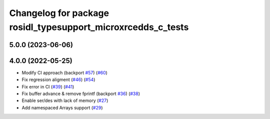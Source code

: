 ^^^^^^^^^^^^^^^^^^^^^^^^^^^^^^^^^^^^^^^^^^^^^^^^^^^^^^^^^^^^^
Changelog for package rosidl_typesupport_microxrcedds_c_tests
^^^^^^^^^^^^^^^^^^^^^^^^^^^^^^^^^^^^^^^^^^^^^^^^^^^^^^^^^^^^^

5.0.0 (2023-06-06)
------------------

4.0.0 (2022-05-25)
------------------
* Modify CI approach (backport `#57 <https://github.com/micro-ROS/rosidl_typesupport_microxrcedds/issues/57>`_) (`#60 <https://github.com/micro-ROS/rosidl_typesupport_microxrcedds/issues/60>`_)
* Fix regression aligment (`#46 <https://github.com/micro-ROS/rosidl_typesupport_microxrcedds/issues/46>`_) (`#54 <https://github.com/micro-ROS/rosidl_typesupport_microxrcedds/issues/54>`_)
* Fix error in CI (`#39 <https://github.com/micro-ROS/rosidl_typesupport_microxrcedds/issues/39>`_) (`#41 <https://github.com/micro-ROS/rosidl_typesupport_microxrcedds/issues/41>`_)
* Fix buffer advance & remove fprintf (backport `#36 <https://github.com/micro-ROS/rosidl_typesupport_microxrcedds/issues/36>`_) (`#38 <https://github.com/micro-ROS/rosidl_typesupport_microxrcedds/issues/38>`_)
* Enable ser/des with lack of memory (`#27 <https://github.com/micro-ROS/rosidl_typesupport_microxrcedds/issues/27>`_)
* Add namespaced Arrays support (`#29 <https://github.com/micro-ROS/rosidl_typesupport_microxrcedds/issues/29>`_)
